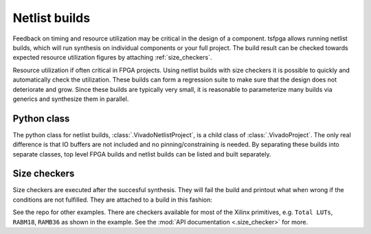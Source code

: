 .. _netlist_build:

Netlist builds
==============

Feedback on timing and resource utilization may be critical in the design of a component.
tsfpga allows running netlist builds, which will run synthesis on individual components or your full project.
The build result can be checked towards expected resource utilization figures by attaching :ref:`size_checkers`.

Resource utilization if often critical in FPGA projects.
Using netlist builds with size checkers it is possible to quickly and automatically check the utilization.
These builds can form a regression suite to make sure that the design does not deteriorate and grow.
Since these builds are typically very small, it is reasonable to parameterize many builds via generics and synthesize them in parallel.



Python class
------------

The python class for netlist builds, :class:`.VivadoNetlistProject`, is a child class of :class:`.VivadoProject`.
The only real difference is that IO buffers are not included and no pinning/constraining is needed.
By separating these builds into separate classes, top level FPGA builds and netlist builds can be listed and built separately.



.. _size_checkers:

Size checkers
-------------

Size checkers are executed after the succesful synthesis.
They will fail the build and printout what when wrong if the conditions are not fulfilled.
They are attached to a build in this fashion:

.. code-block:: python
    :caption: Size checker example.

    VivadoNetlistProject(
        ...,
        result_size_checkers=[
            TotalLuts(LessThan(50)),
            Ramb36(EqualTo(0)),
            Ramb18(EqualTo(1)),
        ]
    )

See the repo for other examples.
There are checkers available for most of the Xilinx primitives, e.g. ``Total LUTs``, ``RABM18``, ``RAMB36`` as shown in the example.
See the :mod:`API documentation <.size_checker>` for more.
